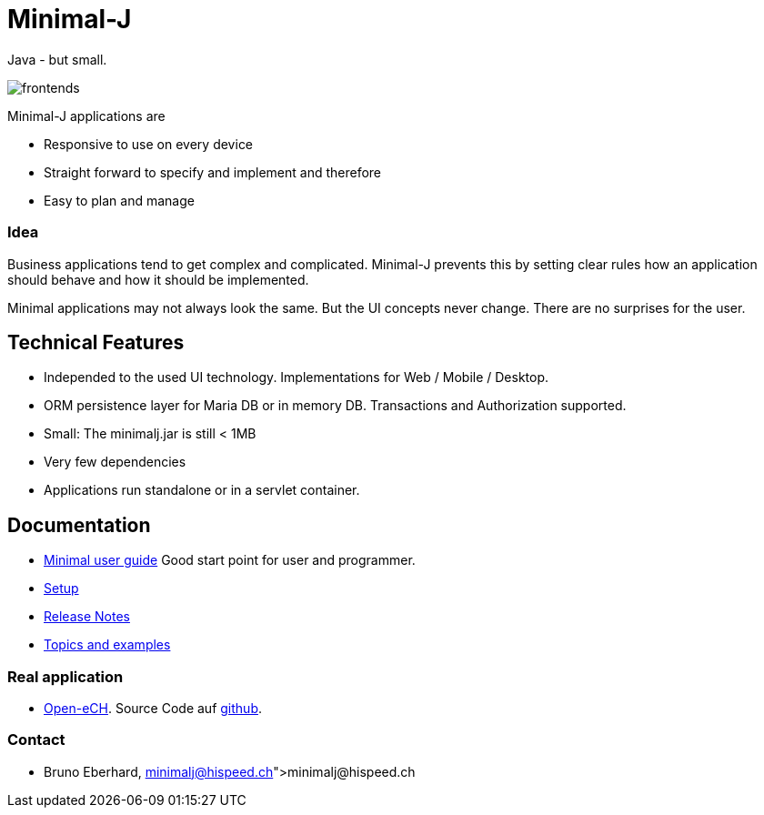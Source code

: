 = Minimal-J

Java - but small.

image::doc/frontends.png[]

Minimal-J applications are

* Responsive to use on every device
* Straight forward to specify and implement and therefore
* Easy to plan and manage

=== Idea

Business applications tend to get complex and complicated. Minimal-J prevents this by setting clear rules how an application should behave and how it should be implemented.

Minimal applications may not always look the same. But the UI concepts never change. There are no surprises for the user.

== Technical Features

* Independed to the used UI technology. Implementations for Web / Mobile / Desktop.
* ORM persistence layer for Maria DB or in memory DB. Transactions and Authorization supported.
* Small: The minimalj.jar is still < 1MB
* Very few dependencies
* Applications run standalone or in a servlet container.

== Documentation

* link:doc/user_guide.adoc[Minimal user guide] Good start point for user and programmer.
* link:doc/setup.adoc[Setup]
* link:doc/release_notes.adoc[Release Notes]
* link:doc/topics.adoc[Topics and examples]

=== Real application
* http://openech-register.herokuapp.com/[Open-eCH]. Source Code auf https://github.com/BrunoEberhard/open-ech[github].

=== Contact

* Bruno Eberhard, link:minimalj@hispeed.ch[minimalj@hispeed.ch] 